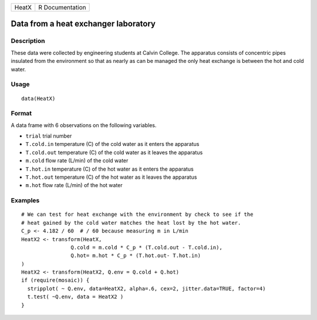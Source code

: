 +-------+-----------------+
| HeatX | R Documentation |
+-------+-----------------+

Data from a heat exchanger laboratory
-------------------------------------

Description
~~~~~~~~~~~

These data were collected by engineering students at Calvin College. The
apparatus consists of concentric pipes insulated from the environment so
that as nearly as can be managed the only heat exchange is between the
hot and cold water.

Usage
~~~~~

::

    data(HeatX)

Format
~~~~~~

A data frame with 6 observations on the following variables.

-  ``trial`` trial number

-  ``T.cold.in`` temperature (C) of the cold water as it enters the
   apparatus

-  ``T.cold.out`` temperature (C) of the cold water as it leaves the
   apparatus

-  ``m.cold`` flow rate (L/min) of the cold water

-  ``T.hot.in`` temperature (C) of the hot water as it enters the
   apparatus

-  ``T.hot.out`` temperature (C) of the hot water as it leaves the
   apparatus

-  ``m.hot`` flow rate (L/min) of the hot water

Examples
~~~~~~~~

::

    # We can test for heat exchange with the environment by check to see if the 
    # heat gained by the cold water matches the heat lost by the hot water.
    C_p <- 4.182 / 60  # / 60 because measuring m in L/min
    HeatX2 <- transform(HeatX, 
                    Q.cold = m.cold * C_p * (T.cold.out - T.cold.in),
                    Q.hot= m.hot * C_p * (T.hot.out- T.hot.in)
    )
    HeatX2 <- transform(HeatX2, Q.env = Q.cold + Q.hot)
    if (require(mosaic)) {
      stripplot( ~ Q.env, data=HeatX2, alpha=.6, cex=2, jitter.data=TRUE, factor=4)
      t.test( ~Q.env, data = HeatX2 )
    }
